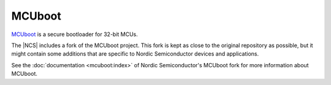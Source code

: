 .. _about_mcuboot:

MCUboot
#######

`MCUboot`_ is a secure bootloader for 32-bit MCUs.

The |NCS| includes a fork of the MCUboot project.
This fork is kept as close to the original repository as possible, but it might contain some additions that are specific to Nordic Semiconductor devices and applications.

See the :doc:`documentation <mcuboot:index>` of Nordic Semiconductor's MCUboot fork for more information about MCUboot.
